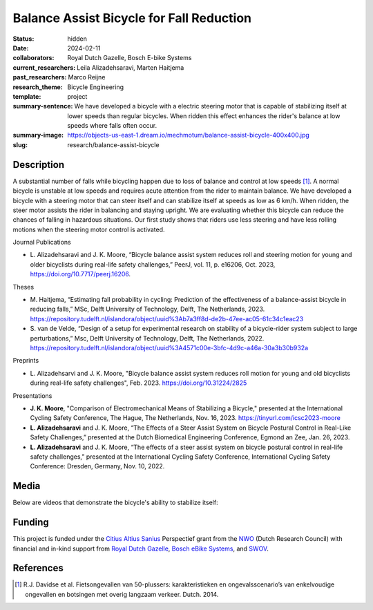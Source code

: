 =========================================
Balance Assist Bicycle for Fall Reduction
=========================================

:status: hidden
:date: 2024-02-11
:collaborators: Royal Dutch Gazelle, Bosch E-bike Systems
:current_researchers: Leila Alizadehsaravi, Marten Haitjema
:past_researchers: Marco Reijne
:research_theme: Bicycle Engineering
:template: project
:summary-sentence: We have developed a bicycle with a electric steering motor
                   that is capable of stabilizing itself at lower speeds than
                   regular bicycles. When ridden this effect enhances the
                   rider's balance at low speeds where falls often occur.
:summary-image: https://objects-us-east-1.dream.io/mechmotum/balance-assist-bicycle-400x400.jpg
:slug: research/balance-assist-bicycle

Description
===========

A substantial number of falls while bicycling happen due to loss of balance and
control at low speeds [1]_. A normal bicycle is unstable at low speeds and
requires acute attention from the rider to maintain balance. We have developed
a bicycle with a steering motor that can steer itself and can stabilize itself
at speeds as low as 6 km/h. When ridden, the steer motor assists the rider in
balancing and staying upright. We are evaluating whether this bicycle can
reduce the chances of falling in hazardous situations. Our first study shows
that riders use less steering and have less rolling motions when the steering
motor control is activated.

Journal Publications

- L. Alizadehsaravi and J. K. Moore, “Bicycle balance assist system reduces
  roll and steering motion for young and older bicyclists during real-life
  safety challenges,” PeerJ, vol. 11, p. e16206, Oct. 2023,
  https://doi.org/10.7717/peerj.16206.

Theses

- M. Haitjema, “Estimating fall probability in cycling: Prediction of the
  effectiveness of a balance-assist bicycle in reducing falls,” MSc, Delft
  University of Technology, Delft, The Netherlands, 2023.
  https://repository.tudelft.nl/islandora/object/uuid%3Ab7a3ff8d-de2b-47ee-ac05-61c34c1eac23
- S. van de Velde, “Design of a setup for experimental research on stability of
  a bicycle-rider system subject to large perturbations,” Msc, Delft University
  of Technology, Delft, The Netherlands, 2022.
  https://repository.tudelft.nl/islandora/object/uuid%3A4571c00e-3bfc-4d9c-a46a-30a3b30b932a

Preprints

- L. Alizadehsarvi and J. K. Moore, "Bicycle balance assist system reduces roll
  motion for young and old bicyclists during real-life safety challenges", Feb.
  2023. https://doi.org/10.31224/2825

Presentations

- **J. K. Moore**, "Comparison of Electromechanical Means of Stabilizing a
  Bicycle," presented at the International Cycling Safety Conference, The
  Hague, The Netherlands, Nov. 16, 2023. https://tinyurl.com/icsc2023-moore
- **L. Alizadehsaravi** and J. K. Moore, “The Effects of a Steer Assist System
  on Bicycle Postural Control in Real-Like Safety Challenges,” presented at the
  Dutch Biomedical Engineering Conference, Egmond an Zee, Jan. 26, 2023.
- **L. Alizadehsaravi** and J. K. Moore, “The effects of a steer assist system
  on bicycle postural control in real-life safety challenges,” presented at the
  International Cycling Safety Conference, International Cycling Safety
  Conference: Dresden, Germany, Nov. 10, 2022.

Media
=====

Below are videos that demonstrate the bicycle's ability to stabilize itself:

.. raw:: html

   <center>
   <iframe width="560" height="315" src="https://www.youtube.com/embed/pjKYDhkBMX4" title="YouTube video player" frameborder="0" allow="accelerometer; autoplay; clipboard-write; encrypted-media; gyroscope; picture-in-picture; web-share" allowfullscreen></iframe>
   </center>
   <br>
   <center>
   <iframe width="560" height="315" src="https://www.youtube.com/embed/RicK8H2Ar2U?si=ZMBjSskp2z9MV2NX" title="YouTube video player" frameborder="0" allow="accelerometer; autoplay; clipboard-write; encrypted-media; gyroscope; picture-in-picture; web-share" allowfullscreen></iframe>
   </center>
   <center>
   <iframe width="560" height="315" src="https://www.youtube.com/embed/IT-vvmnNwcQ?si=QUoou9B2rrf4dRT1" title="YouTube video player" frameborder="0" allow="accelerometer; autoplay; clipboard-write; encrypted-media; gyroscope; picture-in-picture; web-share" allowfullscreen></iframe>
   </center>

Funding
=======

This project is funded under the `Citius Altius Sanius`_ Perspectief grant from
the `NWO`_ (Dutch Research Council) with financial and in-kind support from
`Royal Dutch Gazelle`_, `Bosch eBike Systems`_, and `SWOV`_.

.. _Citius Altius Sanius: https://www.citiusaltiussanius.nl/
.. _NWO: https://www.nwo.nl/
.. _Royal Dutch Gazelle: https://www.gazelle.nl/
.. _Bosch eBike Systems: https://www.bosch-ebike.com
.. _SWOV: https://www.swov.nl

References
==========

.. [1] R.J. Davidse et al. Fietsongevallen van 50-plussers: karakteristieken en
   ongevalsscenario’s van enkelvoudige ongevallen en botsingen met overig
   langzaam verkeer. Dutch. 2014.
